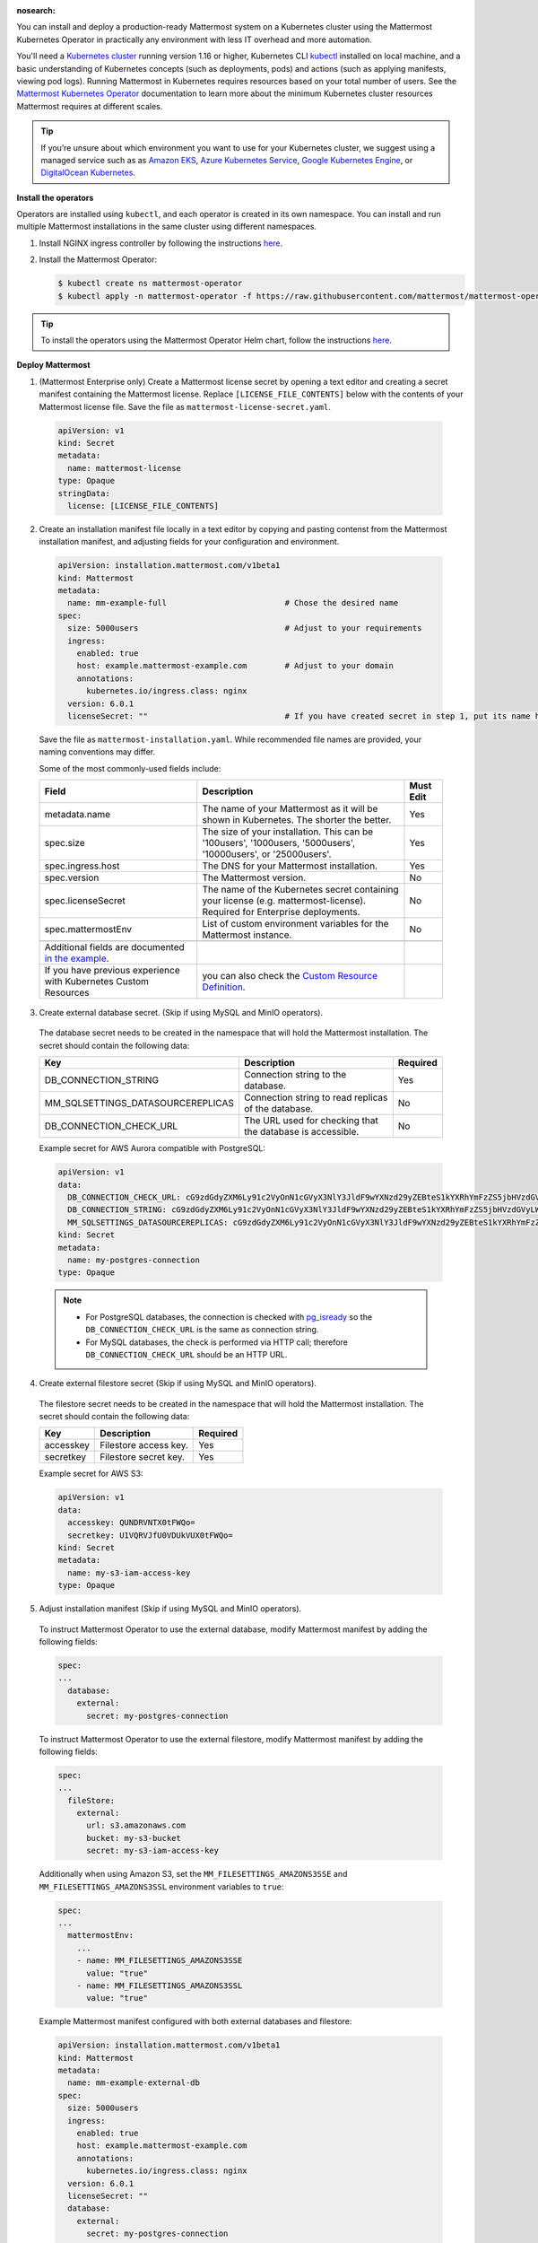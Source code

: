 :nosearch:
.. This page is intentionally not accessible via the LHS navigation pane because it's common content included on other docs pages.

You can install and deploy a production-ready Mattermost system on a Kubernetes cluster using the Mattermost Kubernetes Operator in practically any environment with less IT overhead and more automation.

You'll need a `Kubernetes cluster <https://kubernetes.io/docs/setup/>`__ running version 1.16 or higher,  Kubernetes CLI `kubectl <https://kubernetes.io/docs/reference/kubectl/overview/>`__ installed on local machine, and a basic understanding of Kubernetes concepts (such as deployments, pods) and actions (such as applying manifests, viewing pod logs). Running Mattermost in Kubernetes requires resources based on your total number of users. See the `Mattermost Kubernetes Operator <https://docs.mattermost.com/install/mattermost-kubernetes-operator.html>`__ documentation to learn more about the minimum Kubernetes cluster resources Mattermost requires at different scales.

.. tip::
    
    If you’re unsure about which environment you want to use for your Kubernetes cluster, we suggest using a managed service such as as `Amazon EKS <https://aws.amazon.com/eks/>`__, `Azure Kubernetes Service <https://azure.microsoft.com/en-ca/services/kubernetes-service/>`__, `Google Kubernetes Engine <https://cloud.google.com/kubernetes-engine/>`__, or `DigitalOcean Kubernetes <https://www.digitalocean.com/products/kubernetes/>`__.

**Install the operators**

Operators are installed using ``kubectl``, and each operator is created in its own namespace. You can install and run multiple Mattermost installations in the same cluster using different namespaces.

1. Install NGINX ingress controller by following the instructions `here <https://kubernetes.github.io/ingress-nginx/deploy/>`__.

2. Install the Mattermost Operator:

   .. code-block:: sh

    $ kubectl create ns mattermost-operator
    $ kubectl apply -n mattermost-operator -f https://raw.githubusercontent.com/mattermost/mattermost-operator/master/docs/mattermost-operator/mattermost-operator.yaml

.. tip::

    To install the operators using the Mattermost Operator Helm chart, follow the instructions `here <https://github.com/mattermost/mattermost-helm/tree/master/charts/mattermost-operator>`__.

**Deploy Mattermost**
  
1. (Mattermost Enterprise only) Create a Mattermost license secret by opening a text editor and creating a secret manifest containing the Mattermost license. Replace ``[LICENSE_FILE_CONTENTS]`` below with the contents of your Mattermost license file. Save the file as ``mattermost-license-secret.yaml``.

  .. code-block:: yaml

    apiVersion: v1
    kind: Secret
    metadata:
      name: mattermost-license
    type: Opaque
    stringData:
      license: [LICENSE_FILE_CONTENTS]

2. Create an installation manifest file locally in a text editor by copying and pasting contenst from the Mattermost installation manifest, and adjusting fields for your configuration and environment. 

  .. code-block:: yaml

    apiVersion: installation.mattermost.com/v1beta1
    kind: Mattermost
    metadata:
      name: mm-example-full                         # Chose the desired name
    spec:
      size: 5000users                               # Adjust to your requirements
      ingress:
        enabled: true
        host: example.mattermost-example.com        # Adjust to your domain
        annotations:
          kubernetes.io/ingress.class: nginx
      version: 6.0.1
      licenseSecret: ""                             # If you have created secret in step 1, put its name here
    
  Save the file as ``mattermost-installation.yaml``. While recommended file names are provided, your naming conventions may differ. 

  Some of the most commonly-used fields include:

  .. csv-table::
    :header: "Field", "Description", "Must Edit"

    "metadata.name", "The name of your Mattermost as it will be shown in Kubernetes. The shorter the better.", "Yes"
    "spec.size", "The size of your installation. This can be '100users', '1000users, '5000users', '10000users', or '25000users'.", "Yes"
    "spec.ingress.host", "The DNS for your Mattermost installation.", "Yes"
    "spec.version", "The Mattermost version.", "No"
    "spec.licenseSecret", "The name of the Kubernetes secret containing your license (e.g. mattermost-license). Required for Enterprise deployments.", "No"
    "spec.mattermostEnv", "List of custom environment variables for the Mattermost instance.", "No"
    
    Additional fields are documented `in the example <https://github.com/mattermost/mattermost-operator/blob/master/docs/examples/mattermost_full.yaml>`__.
    If you have previous experience with Kubernetes Custom Resources, you can also check the `Custom Resource Definition <https://github.com/mattermost/mattermost-operator/blob/master/config/crd/bases/installation.mattermost.com_mattermosts.yaml>`__.

3. Create external database secret. (Skip if using MySQL and MinIO operators).

  The database secret needs to be created in the namespace that will hold the Mattermost installation. The secret should contain the following data:

  .. csv-table::
    :header: "Key", "Description", "Required"

    "DB_CONNECTION_STRING", "Connection string to the database.", "Yes"
    "MM_SQLSETTINGS_DATASOURCEREPLICAS", "Connection string to read replicas of the database.", "No"
    "DB_CONNECTION_CHECK_URL", "The URL used for checking that the database is accessible.", "No"

  Example secret for AWS Aurora compatible with PostgreSQL:

  .. code-block:: yaml

    apiVersion: v1
    data:
      DB_CONNECTION_CHECK_URL: cG9zdGdyZXM6Ly91c2VyOnN1cGVyX3NlY3JldF9wYXNzd29yZEBteS1kYXRhYmFzZS5jbHVzdGVyLWFiY2QudXMtZWFzdC0xLnJkcy5hbWF6b25hd3MuY29tOjU0MzIvbWF0dGVybW9zdD9jb25uZWN0X3RpbWVvdXQ9MTAK
      DB_CONNECTION_STRING: cG9zdGdyZXM6Ly91c2VyOnN1cGVyX3NlY3JldF9wYXNzd29yZEBteS1kYXRhYmFzZS5jbHVzdGVyLWFiY2QudXMtZWFzdC0xLnJkcy5hbWF6b25hd3MuY29tOjU0MzIvbWF0dGVybW9zdD9jb25uZWN0X3RpbWVvdXQ9MTAK
      MM_SQLSETTINGS_DATASOURCEREPLICAS: cG9zdGdyZXM6Ly91c2VyOnN1cGVyX3NlY3JldF9wYXNzd29yZEBteS1kYXRhYmFzZS5jbHVzdGVyLXJvLWFiY2QudXMtZWFzdC0xLnJkcy5hbWF6b25hd3MuY29tOjU0MzIvbWF0dGVybW9zdD9jb25uZWN0X3RpbWVvdXQ9MTAK
    kind: Secret
    metadata:
      name: my-postgres-connection
    type: Opaque

  .. note:: 

    - For PostgreSQL databases, the connection is checked with `pg_isready <https://www.postgresql.org/docs/9.3/app-pg-isready.html>`__ so the ``DB_CONNECTION_CHECK_URL`` is the same as connection string.
    - For MySQL databases, the check is performed via HTTP call; therefore ``DB_CONNECTION_CHECK_URL`` should be an HTTP URL.

4. Create external filestore secret (Skip if using MySQL and MinIO operators).

  The filestore secret needs to be created in the namespace that will hold the Mattermost installation. The secret should contain the following data:

  .. csv-table::
    :header: "Key", "Description", "Required"

    "accesskey", "Filestore access key.", "Yes"
    "secretkey", "Filestore secret key.", "Yes"

  Example secret for AWS S3:

  .. code-block:: yaml

    apiVersion: v1
    data:
      accesskey: QUNDRVNTX0tFWQo=
      secretkey: U1VQRVJfU0VDUkVUX0tFWQo=
    kind: Secret
    metadata:
      name: my-s3-iam-access-key
    type: Opaque

5. Adjust installation manifest (Skip if using MySQL and MinIO operators).

  To instruct Mattermost Operator to use the external database, modify Mattermost manifest by adding the following fields:

  .. code-block:: yaml

    spec:
    ...
      database:
        external:
          secret: my-postgres-connection

  To instruct Mattermost Operator to use the external filestore, modify Mattermost manifest by adding the following fields:

  .. code-block:: yaml

    spec:
    ...
      fileStore:
        external:
          url: s3.amazonaws.com
          bucket: my-s3-bucket
          secret: my-s3-iam-access-key

  Additionally when using Amazon S3, set the ``MM_FILESETTINGS_AMAZONS3SSE`` and ``MM_FILESETTINGS_AMAZONS3SSL`` environment variables to ``true``:

  .. code-block:: yaml

    spec:
    ...
      mattermostEnv:
        ...
        - name: MM_FILESETTINGS_AMAZONS3SSE
          value: "true"
        - name: MM_FILESETTINGS_AMAZONS3SSL
          value: "true"

  Example Mattermost manifest configured with both external databases and filestore:

  .. code-block:: yaml

    apiVersion: installation.mattermost.com/v1beta1
    kind: Mattermost
    metadata:
      name: mm-example-external-db
    spec:
      size: 5000users
      ingress:
        enabled: true
        host: example.mattermost-example.com
        annotations:
          kubernetes.io/ingress.class: nginx
      version: 6.0.1
      licenseSecret: ""
      database:
        external:
          secret: my-postgres-connection
      fileStore:
        external:
          url: s3.amazonaws.com
          bucket: my-s3-bucket
          secret: my-s3-iam-access-key
      mattermostEnv:
      - name: MM_FILESETTINGS_AMAZONS3SSE
        value: "true"
      - name: MM_FILESETTINGS_AMAZONS3SSL
        value: "true"

6. Apply the installation manifest file. Manifests are applied with ``kubectl``. Before running the commands make sure you are connected to your Kubernetes cluster.

  a. Create the Mattermost namespace:

    .. code-block:: sh

        $ kubectl create ns mattermost

  b. (Mattermost Enterprise only) apply the license file by specifying the path to the file you created in step 1:

    .. code-block:: sh

        $ kubectl apply -n mattermost -f [PATH_TO_LICENCE_SECRET_MANIFEST]

  c. Apply the installation file by specifying the path to the file you created in step 2:

    .. code-block:: sh

        $ kubectl apply -n mattermost -f [PATH_TO_MATTERMOST_MANIFEST]

  The deployment process can be monitored in the Kubernetes user interface or in command line by running:

  .. code-block:: sh

    $ kubectl -n mattermost get mm -w

  The installation should be deployed successfully, when the Custom Resource reaches the ``stable`` state.

7. Configure DNS and use Mattermost.

  When the deployment is complete, obtain the hostname or IP address of your Mattermost deployment using the following command:

  .. code-block:: sh

    $ kubectl -n mattermost get ingress

  Copy the resulting hostname or IP address from the ``ADDRESS`` column, open your browser, and connect to Mattermost.

  Use your domain registration service to create a canonical name or IP address record for the ``ingress.host`` in your manifest, pointing to the address you just copied. For example, on AWS you would do this within a hosted zone in Route53.

  Navigate to the ``ingress.host`` URL in your browser and use Mattermost.

  If you just want to try it out on your local machine without configuring the domain, run:

  .. code-block:: sh

    $ kubectl -n mattermost port-forward svc/[YOUR_MATTERMOST_NAME] 8065:8065

  Then navigate to http://localhost:8065.








 



